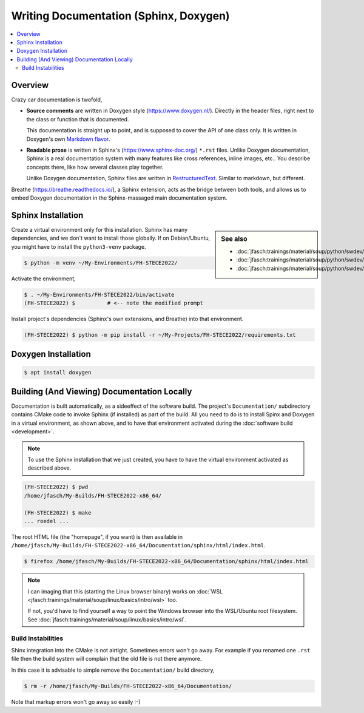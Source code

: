 Writing Documentation (Sphinx, Doxygen)
=======================================

.. contents::
   :local:

Overview
--------

Crazy car documentation is twofold,

* **Source comments** are written in Doxygen style
  (https://www.doxygen.nl/). Directly in the header files, right next
  to the class or function that is documented.

  This documentation is straight up to point, and is supposed to cover
  the API of one class only. It is written in Doxygen's own `Markdown
  flavor <https://www.doxygen.nl/manual/markdown.html>`__.

* **Readable prose** is written in Sphinx's
  (https://www.sphinx-doc.org/) ``*.rst`` files. Unlike Doxygen
  documentation, Sphinx is a real documentation system with many
  features like cross references, inline images, etc.. You describe
  concepts there, like how several classes play together.

  Unlike Doxygen documentation, Sphinx files are written in
  `RestructuredText
  <https://www.sphinx-doc.org/en/master/usage/restructuredtext/index.html>`__. Similar
  to markdown, but different.

Breathe (https://breathe.readthedocs.io/), a Sphinx extension, acts as
the bridge between both tools, and allows us to embed Doxygen
documentation in the Sphinx-massaged main documentation system.
   
Sphinx Installation
-------------------

.. sidebar:: See also

   * :doc:`jfasch:trainings/material/soup/python/swdev/venv/screenplay`
   * :doc:`jfasch:trainings/material/soup/python/swdev/pip/slides`
   * :doc:`jfasch:trainings/material/soup/python/swdev/pip/screenplay`

Create a virtual environment only for this installation. Sphinx has
many dependencies, and we don't want to install those globally. If on
Debian/Ubuntu, you might have to install the ``python3-venv`` package.

.. code-block:: console
   :caption: Debian

   $ sudo apt install python3-venv

.. code-block:: console

   $ python -m venv ~/My-Environments/FH-STECE2022/

Activate the environment,

.. code-block:: console

   $ . ~/My-Environments/FH-STECE2022/bin/activate
   (FH-STECE2022) $          # <-- note the modified prompt

Install project's dependencies (Sphinx's own extensions, and Breathe)
into that environment.

.. code-block:: console

   (FH-STECE2022) $ python -m pip install -r ~/My-Projects/FH-STECE2022/requirements.txt

Doxygen Installation
--------------------

.. code-block:: console

   $ apt install doxygen

Building (And Viewing) Documentation Locally
--------------------------------------------

Documentation is built automatically, as a sideeffect of the software
build. The project's ``Documentation/`` subdirectory contains CMake
code to invoke Sphinx (if installed) as part of the build. All you
need to do is to install Spinx and Doxygen in a virtual environment,
as shown above, and to have that environment activated during the
:doc:`software build <development>`.

.. note::

   To use the Sphinx installation that we just created, you have to
   have the virtual environment activated as described above.

.. code-block:: console

   (FH-STECE2022) $ pwd
   /home/jfasch/My-Builds/FH-STECE2022-x86_64/

   (FH-STECE2022) $ make
   ... roedel ...

The root HTML file (the "homepage", if you want) is then available in
``/home/jfasch/My-Builds/FH-STECE2022-x86_64/Documentation/sphinx/html/index.html``.

.. code-block:: console

   $ firefox /home/jfasch/My-Builds/FH-STECE2022-x86_64/Documentation/sphinx/html/index.html 

.. note::

   I can imaging that this (starting the Linux browser binary) works
   on :doc:`WSL
   <jfasch:trainings/material/soup/linux/basics/intro/wsl>` too.

   If not, you'd have to find yourself a way to point the Windows
   browser into the WSL/Ubuntu root filesystem. See
   :doc:`jfasch:trainings/material/soup/linux/basics/intro/wsl`.

Build Instabilities
...................

Shinx integration into the CMake is not airtight. Sometimes errors
won't go away. For example if you renamed one ``.rst`` file then the
build system will complain that the old file is not there anymore.

In this case it is advisable to simple remove the ``Documentation/`` build directory,

.. code-block:: console

   $ rm -r /home/jfasch/My-Builds/FH-STECE2022-x86_64/Documentation/

Note that markup errors won't go away so easily :-)
